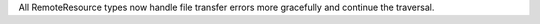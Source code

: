 All RemoteResource types now handle file transfer errors more gracefully and continue the traversal.